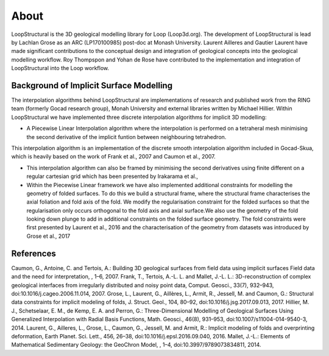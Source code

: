About
======
LoopStructural is the 3D geological modelling library for Loop (Loop3d.org). 
The development of LoopStructural is lead by Lachlan Grose as an ARC (LP170100985) post-doc at Monash University. 
Laurent Ailleres and Gautier Laurent have made significant contributions to the conceptual design and integration of geological concepts into the geological modelling workflow. 
Roy Thompspon and Yohan de Rose have contributed to the implementation and integration of LoopStructural into the Loop workflow.

Background of Implicit Surface Modelling
-----------------------------------------
The interpolation algorithms behind LoopStructural are implementations of research and published work from the RING team (formerly Gocad research group), Monah University and external libraries written by Michael Hillier.
Within LoopStructural we have implemented three discrete interpolation algorithms for implicit 3D modelling:

* A Piecewise Linear Interpolation algorithm where the interpolation is performed on a tetraheral mesh minimising the second derivative of the implicit funtion between neighbouring tetrahedron.
This interpolation algorithm is an implementation of the discrete smooth interpolation algorithm included in Gocad-Skua, which is heavily based on the work of Frank et al., 2007 and Caumon et al., 2007.

* This interpolation algorithm can also be framed by minimising the second derivatives using finite different on a regular cartesian grid which has been presented by Irakarama et al.,

* Within the Piecewise Linear framework we have also implemented additional constraints for modelling the geometry of folded surfaces. To do this we build a structural frame, where the structural frame characterises the axial foliation and fold axis of the fold. We modify the regularisation constraint for the folded surfaces so that the regularisation only occurs orthogonal to the fold axis and axial surface.We also use the geometry of the fold looking down plunge to add in additional constraints on the folded surface geometry. The fold constraints were first presented by Laurent et al., 2016 and the characterisation of the geometry from datasets was introduced by Grose et al., 2017


References
----------
Caumon, G., Antoine, C. and Tertois, A.: Building 3D geological surfaces from field data using implicit surfaces Field data and the need for interpretation, , 1–6, 2007.
Frank, T., Tertois, A.-L. L. and Mallet, J.-L. L.: 3D-reconstruction of complex geological interfaces from irregularly distributed and noisy point data, Comput. Geosci., 33(7), 932–943, doi:10.1016/j.cageo.2006.11.014, 2007.
Grose, L., Laurent, G., Aillères, L., Armit, R., Jessell, M. and Caumon, G.: Structural data constraints for implicit modeling of folds, J. Struct. Geol., 104, 80–92, doi:10.1016/j.jsg.2017.09.013, 2017.
Hillier, M. J., Schetselaar, E. M., de Kemp, E. A. and Perron, G.: Three-Dimensional Modelling of Geological Surfaces Using Generalized Interpolation with Radial Basis Functions, Math. Geosci., 46(8), 931–953, doi:10.1007/s11004-014-9540-3, 2014.
Laurent, G., Ailleres, L., Grose, L., Caumon, G., Jessell, M. and Armit, R.: Implicit modeling of folds and overprinting deformation, Earth Planet. Sci. Lett., 456, 26–38, doi:10.1016/j.epsl.2016.09.040, 2016.
Mallet, J.-L.: Elements of Mathematical Sedimentary Geology: the GeoChron Model, , 1–4, doi:10.3997/9789073834811, 2014.

